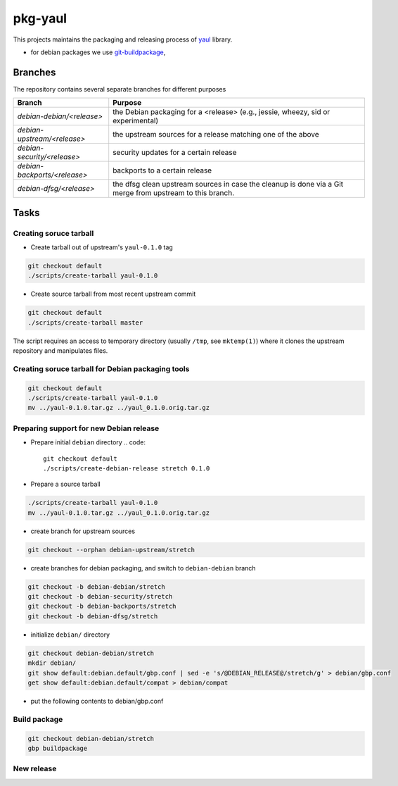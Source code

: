 pkg-yaul
========

This projects maintains the packaging and releasing process of yaul_ library.

- for debian packages we use git-buildpackage_,

Branches
--------

The repository contains several separate branches for different purposes

+---------------------------------+-----------------------------------------------------------------------------------------------------------+
| Branch                          | Purpose                                                                                                   |
+=================================+===========================================================================================================+
| *debian-debian/<release>*       | the Debian packaging for a <release> (e.g., jessie, wheezy, sid or experimental)                          |
+---------------------------------+-----------------------------------------------------------------------------------------------------------+
| *debian-upstream/<release>*     | the upstream sources for a release matching one of the above                                              |
+---------------------------------+-----------------------------------------------------------------------------------------------------------+
| *debian-security/<release>*     | security updates for a certain release                                                                    |
+---------------------------------+-----------------------------------------------------------------------------------------------------------+
| *debian-backports/<release>*    | backports to a certain release                                                                            |
+---------------------------------+-----------------------------------------------------------------------------------------------------------+
| *debian-dfsg/<release>*         | the dfsg clean upstream sources in case the cleanup is done via a Git merge from upstream to this branch. |
+---------------------------------+-----------------------------------------------------------------------------------------------------------+


Tasks
-----

Creating soruce tarball
```````````````````````

- Create tarball out of upstream's ``yaul-0.1.0`` tag

.. code:: shell

    git checkout default
    ./scripts/create-tarball yaul-0.1.0

- Create source tarball from most recent upstream commit

.. code:: shell

    git checkout default
    ./scripts/create-tarball master

The script requires an access to temporary directory (usually ``/tmp``, see
``mktemp(1)``) where it clones the upstream repository and manipulates files.


Creating soruce tarball for Debian packaging tools
``````````````````````````````````````````````````
.. code:: shell

    git checkout default
    ./scripts/create-tarball yaul-0.1.0
    mv ../yaul-0.1.0.tar.gz ../yaul_0.1.0.orig.tar.gz

Preparing support for new Debian release
````````````````````````````````````````

- Prepare initial ``debian`` directory
  .. code::
        git checkout default
        ./scripts/create-debian-release stretch 0.1.0


- Prepare a source tarball

.. code:: shell

    ./scripts/create-tarball yaul-0.1.0
    mv ../yaul-0.1.0.tar.gz ../yaul_0.1.0.orig.tar.gz

- create branch for upstream sources

.. code::

    git checkout --orphan debian-upstream/stretch

- create branches for debian packaging, and switch to ``debian-debian`` branch

.. code::

    git checkout -b debian-debian/stretch
    git checkout -b debian-security/stretch
    git checkout -b debian-backports/stretch
    git checkout -b debian-dfsg/stretch


- initialize ``debian/`` directory

.. code:: shell

    git checkout debian-debian/stretch
    mkdir debian/
    git show default:debian.default/gbp.conf | sed -e 's/@DEBIAN_RELEASE@/stretch/g' > debian/gbp.conf
    get show default:debian.default/compat > debian/compat

.. <!--- dh_make -m -e ptomulik@meil.pw.edu.pl -p yaul_0.1.0 -->

- put the following contents to debian/gbp.conf

.. 


Build package
`````````````

.. code::

    git checkout debian-debian/stretch
    gbp buildpackage

New release
```````````


.. _yaul: https://github.com/ptomulik/yaul
.. _git-buildpackage: https://honk.sigxcpu.org/piki/projects/git-buildpackage/
.. _gbp-manual: http://honk.sigxcpu.org/projects/git-buildpackage/manual-html/gbp.html

.. <!--- vim: set expandtab tabstop=2 shiftwidth=2 syntax=rst: -->
